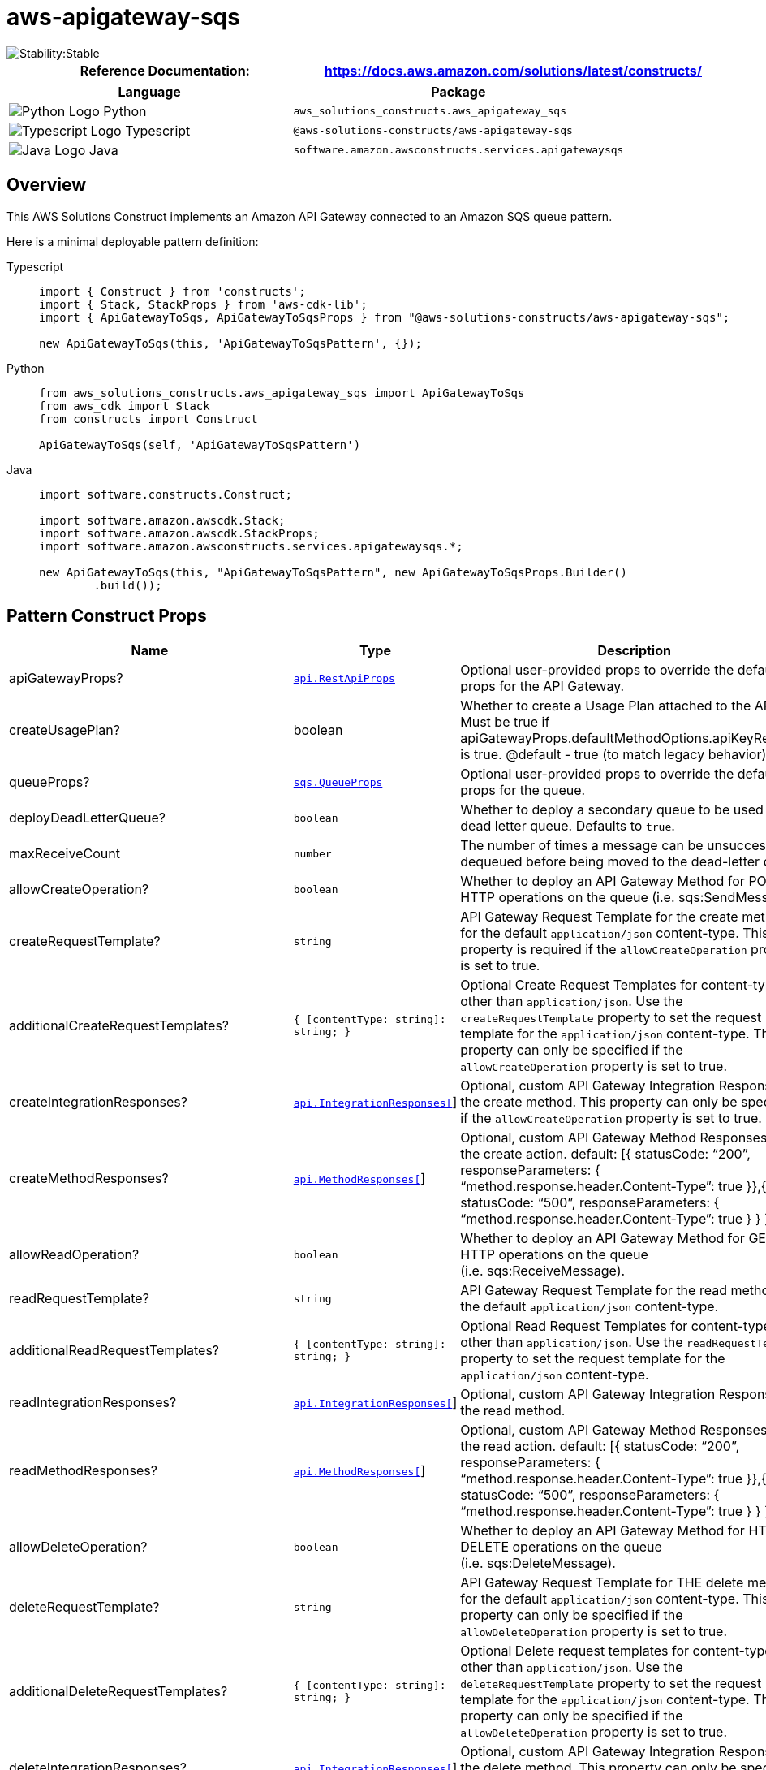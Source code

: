//!!NODE_ROOT <section>
//== aws-apigateway-sqs module

[.topic]
= aws-apigateway-sqs
:info_doctype: section
:info_title: aws-apigateway-sqs


image::https://img.shields.io/badge/cfn--resources-stable-success.svg?style=for-the-badge[Stability:Stable]

[width="100%",cols="<50%,<50%",options="header",]
|===
|*Reference Documentation*:
|https://docs.aws.amazon.com/solutions/latest/constructs/
|===

[width="100%",cols="<46%,54%",options="header",]
|===
|*Language* |*Package*
|image:https://docs.aws.amazon.com/cdk/api/latest/img/python32.png[Python
Logo] Python
|`aws_solutions_constructs.aws_apigateway_sqs`

|image:https://docs.aws.amazon.com/cdk/api/latest/img/typescript32.png[Typescript
Logo] Typescript |`@aws-solutions-constructs/aws-apigateway-sqs`

|image:https://docs.aws.amazon.com/cdk/api/latest/img/java32.png[Java
Logo] Java |`software.amazon.awsconstructs.services.apigatewaysqs`
|===

== Overview

This AWS Solutions Construct implements an Amazon API Gateway connected
to an Amazon SQS queue pattern.

Here is a minimal deployable pattern definition:

====
[role="tablist"]
Typescript::
+
[source,typescript]
----
import { Construct } from 'constructs';
import { Stack, StackProps } from 'aws-cdk-lib';
import { ApiGatewayToSqs, ApiGatewayToSqsProps } from "@aws-solutions-constructs/aws-apigateway-sqs";

new ApiGatewayToSqs(this, 'ApiGatewayToSqsPattern', {});
----

Python::
+
[source,python]
----
from aws_solutions_constructs.aws_apigateway_sqs import ApiGatewayToSqs
from aws_cdk import Stack
from constructs import Construct

ApiGatewayToSqs(self, 'ApiGatewayToSqsPattern')
----

Java::
+
[source,java]
----
import software.constructs.Construct;

import software.amazon.awscdk.Stack;
import software.amazon.awscdk.StackProps;
import software.amazon.awsconstructs.services.apigatewaysqs.*;

new ApiGatewayToSqs(this, "ApiGatewayToSqsPattern", new ApiGatewayToSqsProps.Builder()
        .build());
----
====

== Pattern Construct Props

[width="100%",cols="<30%,<35%,35%",options="header",]
|===
|*Name* |*Type* |*Description*
|apiGatewayProps?
|https://docs.aws.amazon.com/cdk/api/v2/docs/aws-cdk-lib.aws_apigateway.RestApiProps.html[`api.RestApiProps`]
|Optional user-provided props to override the default props for the API
Gateway.

|createUsagePlan? |boolean |Whether to create a Usage Plan attached to
the API. Must be true if
apiGatewayProps.defaultMethodOptions.apiKeyRequired is true. @default -
true (to match legacy behavior)

|queueProps?
|https://docs.aws.amazon.com/cdk/api/v2/docs/aws-cdk-lib.aws_sqs.QueueProps.html[`sqs.QueueProps`]
|Optional user-provided props to override the default props for the
queue.

|deployDeadLetterQueue? |`boolean` |Whether to deploy a secondary queue
to be used as a dead letter queue. Defaults to `true`.

|maxReceiveCount |`number` |The number of times a message can be
unsuccessfully dequeued before being moved to the dead-letter queue.

|allowCreateOperation? |`boolean` |Whether to deploy an API Gateway
Method for POST HTTP operations on the queue (i.e. sqs:SendMessage).

|createRequestTemplate? |`string` |API Gateway Request Template for the
create method for the default `application/json` content-type. This
property is required if the `allowCreateOperation` property is set to
true.

|additionalCreateRequestTemplates?
|`{ [contentType: string]: string;  }` |Optional Create
Request Templates for content-types other than `application/json`. Use
the `createRequestTemplate` property to set the request template for the
`application/json` content-type. This property can only be specified if
the `allowCreateOperation` property is set to true.

|createIntegrationResponses?
|https://docs.aws.amazon.com/cdk/api/v2/docs/aws-cdk-lib.aws_apigateway.IntegrationResponse.html[`api.IntegrationResponses[]`]
|Optional, custom API Gateway Integration Response for the create
method. This property can only be specified if the
`allowCreateOperation` property is set to true.

|createMethodResponses?
|https://docs.aws.amazon.com/cdk/api/v2/docs/aws-cdk-lib.aws_apigateway.MethodResponse.html[`api.MethodResponses[]`]
|Optional, custom API Gateway Method Responses for the create action.
default: ++[{++ statusCode: "`200`", responseParameters: ++{++
"`method.response.header.Content-Type`": true }},++{++ statusCode:
"`500`", responseParameters: ++{++
"`method.response.header.Content-Type`": true } } ++]++

|allowReadOperation? |`boolean` |Whether to deploy an API Gateway Method
for GET HTTP operations on the queue (i.e. sqs:ReceiveMessage).

|readRequestTemplate? |`string` |API Gateway Request Template for the
read method for the default `application/json` content-type.

|additionalReadRequestTemplates?
|`{ [contentType: string]: string;  }` |Optional Read Request
Templates for content-types other than `application/json`. Use the
`readRequestTemplate` property to set the request template for the
`application/json` content-type.

|readIntegrationResponses?
|https://docs.aws.amazon.com/cdk/api/v2/docs/aws-cdk-lib.aws_apigateway.IntegrationResponse.html[`api.IntegrationResponses[]`]
|Optional, custom API Gateway Integration Response for the read method.

|readMethodResponses?
|https://docs.aws.amazon.com/cdk/api/v2/docs/aws-cdk-lib.aws_apigateway.MethodResponse.html[`api.MethodResponses[]`]
|Optional, custom API Gateway Method Responses for the read action.
default: ++[{++ statusCode: "`200`", responseParameters: ++{++
"`method.response.header.Content-Type`": true }},++{++ statusCode:
"`500`", responseParameters: ++{++
"`method.response.header.Content-Type`": true } } ++]++

|allowDeleteOperation? |`boolean` |Whether to deploy an API Gateway
Method for HTTP DELETE operations on the queue (i.e. sqs:DeleteMessage).

|deleteRequestTemplate? |`string` |API Gateway Request Template for THE
delete method for the default `application/json` content-type. This
property can only be specified if the `allowDeleteOperation` property is
set to true.

|additionalDeleteRequestTemplates?
|`{ [contentType: string]: string;  }` |Optional Delete
request templates for content-types other than `application/json`. Use
the `deleteRequestTemplate` property to set the request template for the
`application/json` content-type. This property can only be specified if
the `allowDeleteOperation` property is set to true.

|deleteIntegrationResponses?
|https://docs.aws.amazon.com/cdk/api/v2/docs/aws-cdk-lib.aws_apigateway.IntegrationResponse.html[`api.IntegrationResponses[]`]
|Optional, custom API Gateway Integration Response for the delete
method. This property can only be specified if the
`allowDeleteOperation` property is set to true.

|deleteMethodResponses?
|https://docs.aws.amazon.com/cdk/api/v2/docs/aws-cdk-lib.aws_apigateway.MethodResponse.html[`api.MethodResponses[]`]
|Optional, custom API Gateway Method Responses for the delete action.
default: ++[{++ statusCode: "`200`", responseParameters: ++{++
"`method.response.header.Content-Type`": true }},++{++ statusCode:
"`500`", responseParameters: ++{++
"`method.response.header.Content-Type`": true } } ++]++

|logGroupProps?
|https://docs.aws.amazon.com/cdk/api/v2/docs/aws-cdk-lib.aws_logs.LogGroupProps.html[`logs.LogGroupProps`]
|User provided props to override the default props for for the
CloudWatchLogs LogGroup.

|enableEncryptionWithCustomerManagedKey? |`boolean` |If no key is
provided, this flag determines whether the queue is encrypted with a new
CMK or an AWS managed key. This flag is ignored if any of the following
are defined: queueProps.encryptionMasterKey, encryptionKey or
encryptionKeyProps.

|encryptionKey?
|https://docs.aws.amazon.com/cdk/api/v2/docs/aws-cdk-lib.aws_kms.Key.html[`kms.Key`]
|An optional, imported encryption key to encrypt the SQS Queue with.

|encryptionKeyProps?
|https://docs.aws.amazon.com/cdk/api/v2/docs/aws-cdk-lib.aws_kms.Key.html#construct-props[`kms.KeyProps`]
|Optional user provided properties to override the default properties
for the KMS encryption key used to encrypt the SQS queue with.

|messageSchema? |++{++ ++[++contentType: string++]++:
https://docs.aws.amazon.com/cdk/api/v2/docs/aws-cdk-lib.aws_apigateway.JsonSchema.html[api.JsonSchema];
} |Optional schema to define format of incoming message in API request
body. Example: ++{++ "`application/json`": ++{++ schema:
api.JsonSchemaVersion.DRAFT4, title: '`pollResponse`', type:
api.JsonSchemaType.OBJECT, required: ++[++'`firstProperty`',
'`antotherProperty`'++]++, additionalProperties: false, properties:
++{++ firstProperty: ++{++ type: api.JsonSchemaType.STRING },
antotherProperty: ++{++ type: api.JsonSchemaType.STRING } } } Only
relevant for create operation, if allowCreateOperation is not true, then
supplying this is an error. Sending this value causes this construct to
turn on validation for the request body. @default - None
|===

== Pattern Properties

[width="100%",cols="<30%,<35%,35%",options="header",]
|===
|*Name* |*Type* |*Description*
|apiGateway
|https://docs.aws.amazon.com/cdk/api/v2/docs/aws-cdk-lib.aws_apigateway.RestApi.html[`api.RestApi`]
|Returns an instance of the API Gateway REST API created by the pattern.

|apiGatewayRole
|https://docs.aws.amazon.com/cdk/api/v2/docs/aws-cdk-lib.aws_iam.Role.html[`iam.Role`]
|Returns an instance of the iam.Role created by the construct for API
Gateway.

|apiGatewayCloudWatchRole?
|https://docs.aws.amazon.com/cdk/api/v2/docs/aws-cdk-lib.aws_iam.Role.html[`iam.Role`]
|Returns an instance of the iam.Role created by the construct for API
Gateway for CloudWatch access.

|apiGatewayLogGroup
|https://docs.aws.amazon.com/cdk/api/v2/docs/aws-cdk-lib.aws_logs.LogGroup.html[`logs.LogGroup`]
|Returns an instance of the LogGroup created by the construct for API
Gateway access logging to CloudWatch.

|sqsQueue
|https://docs.aws.amazon.com/cdk/api/v2/docs/aws-cdk-lib.aws_sqs.Queue.html[`sqs.Queue`]
|Returns an instance of the SQS queue created by the pattern.

|deadLetterQueue?
|https://docs.aws.amazon.com/cdk/api/v2/docs/aws-cdk-lib.aws_sqs.DeadLetterQueue.html[`sqs.DeadLetterQueue`]
|Returns an instance of the DeadLetterQueue created by the pattern.
|===

== Sample API Usage

[width="99%",cols="<20%,<20%,20%,20%,20%",options="header",]
|===
|*Method* |*Request Path* |*Request Body* |*Queue Action* |*Description*
|GET |`/` | |`sqs::ReceiveMessage` |Retrieves a message from the queue.

|POST |`/` |`++{++ "data": "Hello World!" }` |`sqs::SendMessage`
|Delivers a message to the queue.

|DELETE |`/message?receiptHandle=++[++value++]++` |
|`sqs::DeleteMessage` |Deletes a specified message from the queue
|===

== API Gateway Request/Response Template Properties Overview

This construct allows you to implement four DynamoDB API operations,
CREATE/READ/DELETE (corresponding the HTTP POST/GET/DELETE requests
respectively). They are completely independent and each follows the same
pattern: ++*++ Setting `allowCreateOperation` to true will implement the
`application/json` content-type with default request and response
templates ++*++ The request template for `application/json` requests can
be customized using the `createRequestTemplate` prop value ++*++
_Additional_ request templates can be specified using the
`additionalCreateRequestTemplates` prop value. Note - these DO NOT
replace the `application/json` content-type ++*++ Customized integration
responses can be specified for any content type in the
`createIntegrationResponses` prop value.

Supplying any of these values without setting allowCreateOperation to
true will result in an error. This pattern is the same for all four API
operations.

== Default settings

Out of the box implementation of the Construct without any override will
set the following defaults:

==== Amazon API Gateway

* Deploy an edge-optimized API endpoint
* Enable CloudWatch logging for API Gateway
* Configure least privilege access IAM role for API Gateway
* Set the default authorizationType for all API methods to IAM
* Enable X-Ray Tracing

==== Amazon SQS Queue

* Deploy SQS dead-letter queue for the source SQS Queue
* Enable server-side encryption for source SQS Queue using AWS Managed
KMS Key
* Enforce encryption of data in transit

== Architecture


image::images/aws-apigateway-sqs.png["Diagram showing Amazon API Gateway, CloudWatch, and Simple Queue Service interactions with roles.",scaledwidth=100%]

image::images/GitHub-Mark-32px.png[The github logo.,scaledwidth=100%]

'''''

© Copyright Amazon.com, Inc. or its affiliates. All Rights Reserved.
